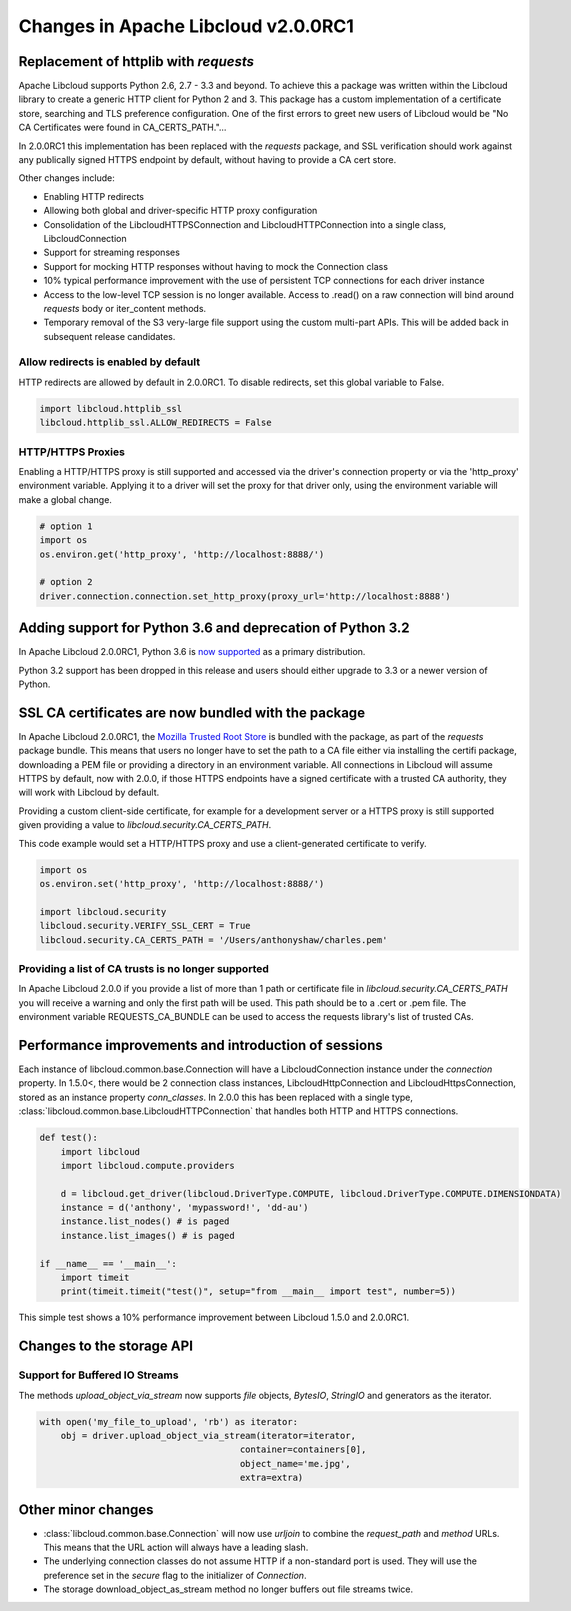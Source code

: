 Changes in Apache Libcloud v2.0.0RC1
====================================

Replacement of httplib with `requests`
--------------------------------------

Apache Libcloud supports Python 2.6, 2.7 - 3.3 and beyond. To achieve this a package was written within the
Libcloud library to create a generic HTTP client for Python 2 and 3. This package has a custom implementation of a certificate store, searching and TLS preference configuration. One of the first errors to greet new users of Libcloud would be "No CA Certificates were found in CA_CERTS_PATH."... 

In 2.0.0RC1 this implementation has been replaced with the `requests` package, and SSL verification should work against any publically signed HTTPS endpoint by default, without having to provide a CA cert store.

Other changes include:

* Enabling HTTP redirects
* Allowing both global and driver-specific HTTP proxy configuration
* Consolidation of the LibcloudHTTPSConnection and LibcloudHTTPConnection into a single class, LibcloudConnection
* Support for streaming responses
* Support for mocking HTTP responses without having to mock the Connection class
* 10% typical performance improvement with the use of persistent TCP connections for each driver instance
* Access to the low-level TCP session is no longer available. Access to .read() on a raw connection will bind around `requests` body or iter_content methods.
* Temporary removal of the S3 very-large file support using the custom multi-part APIs. This will be added back in subsequent release candidates.

Allow redirects is enabled by default
~~~~~~~~~~~~~~~~~~~~~~~~~~~~~~~~~~~~~

HTTP redirects are allowed by default in 2.0.0RC1. To disable redirects, set this global variable to False.

.. code-block:: Python

    import libcloud.httplib_ssl
    libcloud.httplib_ssl.ALLOW_REDIRECTS = False

HTTP/HTTPS Proxies
~~~~~~~~~~~~~~~~~~

Enabling a HTTP/HTTPS proxy is still supported and accessed via the driver's connection property or via the 'http_proxy' environment variable. Applying it to a driver will set the proxy for that driver only, using the environment
variable will make a global change.

.. code-block:: Python

  # option 1
  import os
  os.environ.get('http_proxy', 'http://localhost:8888/')

  # option 2
  driver.connection.connection.set_http_proxy(proxy_url='http://localhost:8888')


Adding support for Python 3.6 and deprecation of Python 3.2
-----------------------------------------------------------

In Apache Libcloud 2.0.0RC1, Python 3.6 is `now supported <https://github.com/apache/libcloud/pull/965>`_ as a primary distribution.

Python 3.2 support has been dropped in this release and users should either upgrade to 3.3 or a newer version of Python.

SSL CA certificates are now bundled with the package
----------------------------------------------------

In Apache Libcloud 2.0.0RC1, the `Mozilla Trusted Root Store <https://hg.mozilla.org/mozilla-central/raw-file/tip/security/nss/lib/ckfw/builtins/certdata.txt>`_ is bundled with the package, as part of the `requests` package bundle.
This means that users no longer have to set the path to a CA file either via installing the certifi package, downloading a PEM file or providing a directory in an environment variable.
All connections in Libcloud will assume HTTPS by default, now with 2.0.0, if those HTTPS endpoints have a signed certificate with a trusted CA authority, they will work with Libcloud by default.

Providing a custom client-side certificate, for example for a development server or a HTTPS proxy is still supported given providing a value to `libcloud.security.CA_CERTS_PATH`.

This code example would set a HTTP/HTTPS proxy and use a client-generated certificate to verify.

.. code-block:: Python

  import os
  os.environ.set('http_proxy', 'http://localhost:8888/')
  
  import libcloud.security
  libcloud.security.VERIFY_SSL_CERT = True
  libcloud.security.CA_CERTS_PATH = '/Users/anthonyshaw/charles.pem'


Providing a list of CA trusts is no longer supported
~~~~~~~~~~~~~~~~~~~~~~~~~~~~~~~~~~~~~~~~~~~~~~~~~~~~

In Apache Libcloud 2.0.0 if you provide a list of more than 1 path or certificate file in `libcloud.security.CA_CERTS_PATH` you will receive a warning and only the first path will be used. This path should be to a .cert or .pem file.
The environment variable REQUESTS_CA_BUNDLE can be used to access the requests library's list of trusted CAs.

Performance improvements and introduction of sessions
-----------------------------------------------------

Each instance of libcloud.common.base.Connection will have a LibcloudConnection instance under the `connection` property. In 1.5.0<, there would be 2 connection
class instances, LibcloudHttpConnection and LibcloudHttpsConnection, stored as an instance property `conn_classes`. In 2.0.0 this has been replaced with a single type,
:class:`libcloud.common.base.LibcloudHTTPConnection` that handles both HTTP and HTTPS connections. 

.. code-block:: Python

  def test():
      import libcloud
      import libcloud.compute.providers
      
      d = libcloud.get_driver(libcloud.DriverType.COMPUTE, libcloud.DriverType.COMPUTE.DIMENSIONDATA)
      instance = d('anthony', 'mypassword!', 'dd-au')
      instance.list_nodes() # is paged
      instance.list_images() # is paged
  
  if __name__ == '__main__':
      import timeit
      print(timeit.timeit("test()", setup="from __main__ import test", number=5))
      

This simple test shows a 10% performance improvement between Libcloud 1.5.0 and 2.0.0RC1.

Changes to the storage API
--------------------------

Support for Buffered IO Streams
~~~~~~~~~~~~~~~~~~~~~~~~~~~~~~~

The methods `upload_object_via_stream` now supports `file` objects, `BytesIO`, `StringIO` and generators as the iterator.

.. code-block:: Python

    with open('my_file_to_upload', 'rb') as iterator:
        obj = driver.upload_object_via_stream(iterator=iterator,
                                          container=containers[0],
                                          object_name='me.jpg',
                                          extra=extra)

Other minor changes
-------------------

- :class:`libcloud.common.base.Connection` will now use `urljoin` to combine the `request_path` and `method` URLs. This means that the URL action will always have a leading slash.

- The underlying connection classes do not assume HTTP if a non-standard port is used. They will use the preference set in the `secure` flag to the initializer of `Connection`.

- The storage download_object_as_stream method no longer buffers out file streams twice.
